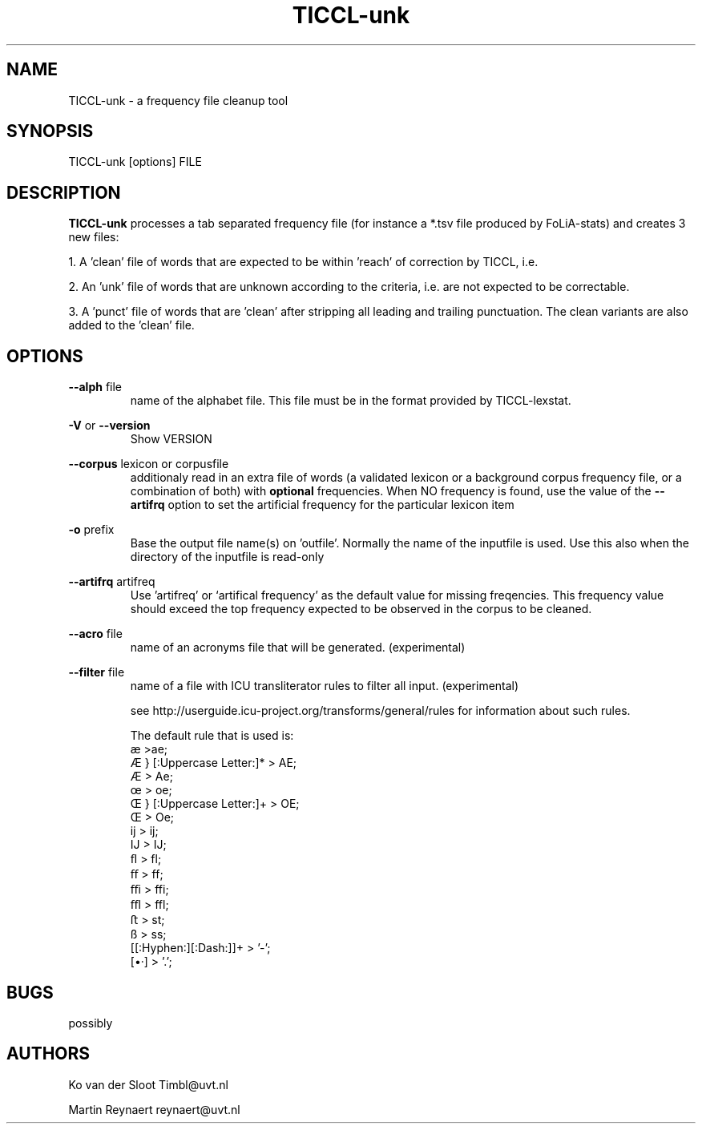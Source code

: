 .TH TICCL\-unk 1 "2018 mar 27"

.SH NAME
TICCL\-unk \- a frequency file cleanup tool

.SH SYNOPSIS

TICCL\-unk [options] FILE

.SH DESCRIPTION

.B TICCL\-unk
processes a tab separated frequency file (for instance a *.tsv file produced by
FoLiA\-stats) and creates 3 new files:

1. A 'clean' file of words that are expected to be within 'reach' of correction by TICCL, i.e.

2. An 'unk' file of words that are unknown according to the criteria, i.e. are not expected to be correctable.

3. A 'punct' file of words that are 'clean' after stripping all leading and
trailing punctuation. The clean variants are also added to the 'clean' file.

.SH OPTIONS
.B \-\-alph
file
.RS
name of the alphabet file. This file must be in the format provided by
TICCL\-lexstat.
.RE

.B \-V
or
.B \-\-version
.RS
Show VERSION
.RE

.B \-\-corpus
lexicon or corpusfile
.RS
additionaly read in an extra file of words (a validated lexicon or a background corpus frequency file, or a combination of both) with
.B optional
frequencies. When NO frequency is found, use the value of the
.B \-\-artifrq
option to set the artificial frequency for the particular lexicon item
.RE

.B \-o
prefix
.RS
Base the output file name(s) on 'outfile'. Normally the name of the inputfile is used. Use this also when the directory of the inputfile is read\-only
.RE

.B \-\-artifrq
artifreq
.RS
Use 'artifreq' or `artifical frequency' as the default value for missing freqencies. This frequency value should exceed the top frequency expected to be observed in the corpus to be cleaned.
.RE

.B \-\-acro
file
.RS
name of an acronyms file that will be generated. (experimental)
.RE

.B \-\-filter
file
.RS
name of a file with ICU transliterator rules to filter all input. (experimental)

see http://userguide.icu-project.org/transforms/general/rules for information
about such rules.

The default rule that is used is:
   æ >ae;
   Æ } [:Uppercase Letter:]* > AE;
   Æ > Ae;
   œ > oe;
   Œ } [:Uppercase Letter:]+ > OE;
   Œ > Oe;
   ĳ > ij;
   Ĳ > IJ;
   ﬂ > fl;
   ﬀ > ff;
   ﬃ > ffi;
   ﬄ > ffl;
   ﬅ > st;
   ß > ss;
   [[:Hyphen:][:Dash:]]+ > '-';
   [•·]  > '.';
.RE

.SH BUGS
possibly

.SH AUTHORS
Ko van der Sloot Timbl@uvt.nl

Martin Reynaert reynaert@uvt.nl
